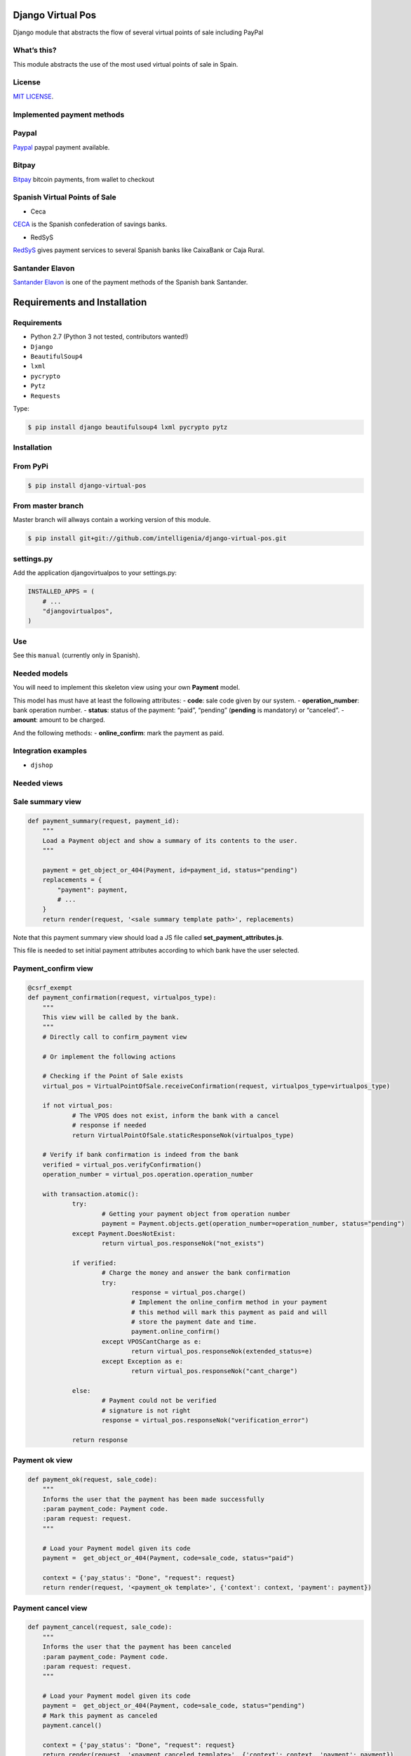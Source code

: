 Django Virtual Pos
==================

Django module that abstracts the flow of several virtual points of sale
including PayPal

What’s this?
-------------------------

This module abstracts the use of the most used virtual points of sale in
Spain.

License
-------------------------

`MIT LICENSE`_.

Implemented payment methods
----------------------------

Paypal
-------------------------

`Paypal`_ paypal payment available.

Bitpay
-------------------------

`Bitpay`_ bitcoin payments, from wallet to checkout

Spanish Virtual Points of Sale
------------------------------

- Ceca


`CECA`_ is the Spanish confederation of savings banks.

- RedSyS

`RedSyS`_ gives payment services to several Spanish banks like CaixaBank
or Caja Rural.

Santander Elavon
----------------

`Santander Elavon`_ is one of the payment methods of the Spanish bank
Santander.

Requirements and Installation
==============================

Requirements
----------------

-  Python 2.7 (Python 3 not tested, contributors wanted!)
-  ``Django``
-  ``BeautifulSoup4``
-  ``lxml``
-  ``pycrypto``
-  ``Pytz``
-  ``Requests``

Type:

.. code:: sh

    $ pip install django beautifulsoup4 lxml pycrypto pytz

Installation
----------------


From PyPi
----------------

.. code:: sh

    $ pip install django-virtual-pos

From master branch
-------------------

Master branch will allways contain a working version of this module.

.. code:: sh

    $ pip install git+git://github.com/intelligenia/django-virtual-pos.git

settings.py
-------------

Add the application djangovirtualpos to your settings.py:

.. code:: python

    INSTALLED_APPS = (
        # ...
        "djangovirtualpos",
    )

Use
----

See this ``manual`` (currently only in Spanish).

Needed models
-------------

You will need to implement this skeleton view using your own **Payment**
model.

This model has must have at least the following attributes: - **code**:
sale code given by our system. - **operation_number**: bank operation
number. - **status**: status of the payment: “paid”, “pending”
(**pending** is mandatory) or “canceled”. - **amount**: amount to be
charged.

And the following methods: - **online_confirm**: mark the payment as
paid.

Integration examples
-----------------------

-  ``djshop``

Needed views
--------------

Sale summary view
------------------

.. code:: python

    def payment_summary(request, payment_id):
        """
        Load a Payment object and show a summary of its contents to the user.
        """

        payment = get_object_or_404(Payment, id=payment_id, status="pending")
        replacements = {
            "payment": payment,
            # ...
        }
        return render(request, '<sale summary template path>', replacements)

Note that this payment summary view should load a JS file called
**set_payment_attributes.js**.

This file is needed to set initial payment attributes according to which
bank have the user selected.

Payment_confirm view
-------------------------

.. code:: python

    @csrf_exempt
    def payment_confirmation(request, virtualpos_type):
    	"""
    	This view will be called by the bank.
    	"""
    	# Directly call to confirm_payment view

    	# Or implement the following actions

    	# Checking if the Point of Sale exists
    	virtual_pos = VirtualPointOfSale.receiveConfirmation(request, virtualpos_type=virtualpos_type)

    	if not virtual_pos:
    		# The VPOS does not exist, inform the bank with a cancel
    		# response if needed
    		return VirtualPointOfSale.staticResponseNok(virtualpos_type)

    	# Verify if bank confirmation is indeed from the bank
    	verified = virtual_pos.verifyConfirmation()
    	operation_number = virtual_pos.operation.operation_number

    	with transaction.atomic():
    		try:
    			# Getting your payment object from operation number
    			payment = Payment.objects.get(operation_number=operation_number, status="pending")
    		except Payment.DoesNotExist:
    			return virtual_pos.responseNok("not_exists")

    		if verified:
    			# Charge the money and answer the bank confirmation
    			try:
    				response = virtual_pos.charge()
    				# Implement the online_confirm method in your payment
    				# this method will mark this payment as paid and will
    				# store the payment date and time.
    				payment.online_confirm()
    			except VPOSCantCharge as e:
    				return virtual_pos.responseNok(extended_status=e)
    			except Exception as e:
    				return virtual_pos.responseNok("cant_charge")

    		else:
    			# Payment could not be verified
    			# signature is not right
    			response = virtual_pos.responseNok("verification_error")

    		return response

Payment ok view
-------------------------

.. code:: python

    def payment_ok(request, sale_code):
        """
        Informs the user that the payment has been made successfully
        :param payment_code: Payment code.
        :param request: request.
        """

        # Load your Payment model given its code
        payment =  get_object_or_404(Payment, code=sale_code, status="paid")

        context = {'pay_status': "Done", "request": request}
        return render(request, '<payment_ok template>', {'context': context, 'payment': payment})

Payment cancel view
--------------------

.. code:: python

    def payment_cancel(request, sale_code):
        """
        Informs the user that the payment has been canceled
        :param payment_code: Payment code.
        :param request: request.
        """

        # Load your Payment model given its code
        payment =  get_object_or_404(Payment, code=sale_code, status="pending")
        # Mark this payment as canceled
        payment.cancel()

        context = {'pay_status': "Done", "request": request}
        return render(request, '<payment_canceled template>', {'context': context, 'payment': payment})


Refund view
-----------

.. code:: python

    def refund(request, tpv, payment_code, amount, description):
      	"""
      	:param request:
      	:param tpv: TPV Id
      	:param payment_code: Payment code
      	:param amount: Refund Amount (Example 10.89).
      	:param description: Description of refund cause.
      	:return:
      	"""

      	amount = Decimal(amount)

      	try:
      		# Checking if the Point of Sale exists
      		tpv = VirtualPointOfSale.get(id=tpv)
      		# Checking if the Payment exists
      		payment = Payment.objects.get(code=payment_code, state="paid")

      	except Payment.DoesNotExist as e:
      		return http_bad_request_response_json_error(message=u"Does not exist payment with code {0}".format(payment_code))

      	refund_status = tpv.refund(payment_code, amount, description)

      	if refund_status:
      		message = u"Refund successful"
      	else:
      		message = u"Refund with erros"

      	return http_response_json_ok(message)

Authors
===============

- Mario Barchéin marioREMOVETHIS@REMOVETHISintelligenia.com
- Diego J. Romero diegoREMOVETHIS@REMOVETHISintelligenia.com

Remove REMOVETHIS to contact the authors.


.. _MIT LICENSE: LICENSE
.. _Paypal: https://www.paypal.com/
.. _Bitpay: http://bitpay.com
.. _CECA: http://www.cajasdeahorros.es/
.. _RedSyS: http://www.redsys.es/
.. _Santander Elavon: https://www.santanderelavon.com/
.. _Django: https://pypi.python.org/pypi/django
.. _BeautifulSoup4: https://pypi.python.org/pypi/beautifulsoup4
.. _lxml: https://pypi.python.org/pypi/lxml
.. _pycrypto: https://pypi.python.org/pypi/pycrypto
.. _Pytz: https://pypi.python.org/pypi/pytz
.. _Requests: https://pypi.python.org/pypi/requests
.. _manual: manual/COMMON.md
.. _djshop: https://github.com/diegojromerolopez/djshop